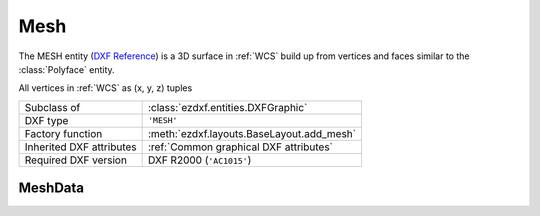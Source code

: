 Mesh
====

.. module:: ezdxf.entities
    :noindex:

The MESH entity (`DXF Reference`_) is a 3D surface in :ref:`WCS` build up
from vertices and faces similar to the :class:`Polyface` entity.

All vertices in :ref:`WCS` as (x, y, z) tuples


======================== ==========================================
Subclass of              :class:`ezdxf.entities.DXFGraphic`
DXF type                 ``'MESH'``
Factory function         :meth:`ezdxf.layouts.BaseLayout.add_mesh`
Inherited DXF attributes :ref:`Common graphical DXF attributes`
Required DXF version     DXF R2000 (``'AC1015'``)
======================== ==========================================

.. seealso::

    :ref:`tut_mesh` and helper classes: :class:`~ezdxf.render.MeshBuilder`,
    :class:`~ezdxf.render.MeshVertexMerger`

.. _DXF Reference: http://help.autodesk.com/view/OARX/2018/ENU/?guid=GUID-4B9ADA67-87C8-4673-A579-6E4C76FF7025

.. class:: Mesh

    .. attribute:: dxf.version

    .. attribute:: dxf.blend_crease

        0 = off, 1 = on

    .. attribute:: dxf.subdivision_levels

        0 for no smoothing else integer greater than 0.

    .. autoattribute:: vertices

    .. autoattribute:: edges

    .. autoattribute:: faces

    .. autoattribute:: creases

    .. automethod:: edit_data

    .. automethod:: transform

MeshData
--------

.. class:: MeshData

    .. attribute:: vertices

        A standard Python list with (x, y, z) tuples (read/write)

    .. attribute:: faces

        A standard Python list with (v1, v2, v3,...) tuples (read/write)

        Each face consist of a list of vertex indices (= index in :attr:`vertices`).

    .. attribute:: edges

        A Python list with (v1, v2) tuples (read/write). This list
        represents the edges to which the :attr:`edge_crease_values` values
        will be applied. Each edge consist of exact two vertex indices
        (= index in :attr:`vertices`).

    .. attribute:: edge_crease_values

        A Python list of float values, one value for each edge. (read/write)

    .. automethod:: add_face

    .. automethod:: add_edge_crease

    .. automethod:: optimize


